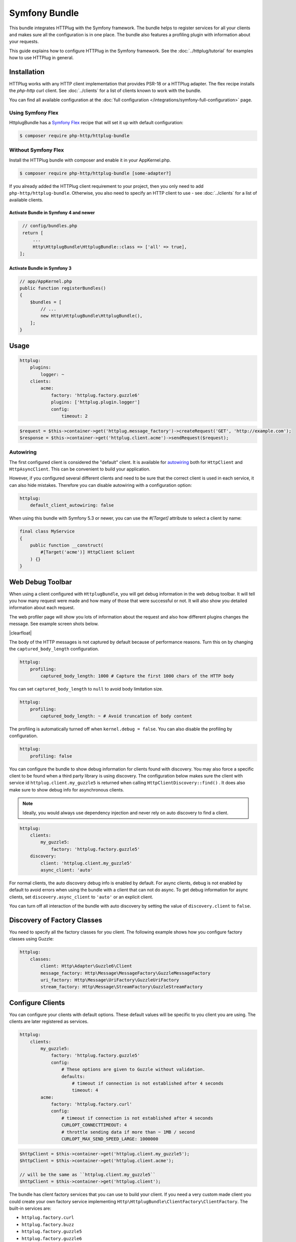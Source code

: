 Symfony Bundle
==============

This bundle integrates HTTPlug with the Symfony framework. The bundle helps to
register services for all your clients and makes sure all the configuration is
in one place. The bundle also features a profiling plugin with information about
your requests.

This guide explains how to configure HTTPlug in the Symfony framework. See the
:doc:`../httplug/tutorial` for examples how to use HTTPlug in general.

Installation
````````````

HTTPlug works with any HTTP client implementation that provides PSR-18 or a
HTTPlug adapter. The flex recipe installs the `php-http` curl client. See
:doc:`../clients` for a list of clients known to work with the bundle.

You can find all available configuration at the
:doc:`full configuration </integrations/symfony-full-configuration>` page.

Using Symfony Flex
------------------

HttplugBundle has a `Symfony Flex`_ recipe that will set it up with default configuration:

.. code-block:: bash

    $ composer require php-http/httplug-bundle

Without Symfony Flex
--------------------

Install the HTTPlug bundle with composer and enable it in your AppKernel.php.

.. code-block:: bash

    $ composer require php-http/httplug-bundle [some-adapter?]

If you already added the HTTPlug client requirement to your project, then you
only need to add ``php-http/httplug-bundle``. Otherwise, you also need to
specify an HTTP client to use - see :doc:`../clients` for a list of available
clients.

Activate Bundle in Symfony 4 and newer
""""""""""""""""""""""""""""""""""""""

.. code-block:: php

    // config/bundles.php
    return [
        ...
        Http\HttplugBundle\HttplugBundle::class => ['all' => true],
   ];

Activate Bundle in Symfony 3
""""""""""""""""""""""""""""

.. code-block:: php

    // app/AppKernel.php
    public function registerBundles()
    {
        $bundles = [
            // ...
            new Http\HttplugBundle\HttplugBundle(),
        ];
    }

Usage
`````

.. code-block:: yaml

    httplug:
        plugins:
            logger: ~
        clients:
            acme:
                factory: 'httplug.factory.guzzle6'
                plugins: ['httplug.plugin.logger']
                config:
                    timeout: 2

.. code-block:: php

    $request = $this->container->get('httplug.message_factory')->createRequest('GET', 'http://example.com');
    $response = $this->container->get('httplug.client.acme')->sendRequest($request);

Autowiring
----------

The first configured client is considered the "default" client. It is available
for `autowiring`_ both for ``HttpClient`` and ``HttpAsyncClient``. This can be
convenient to build your application.

However, if you configured several different clients and need to be sure that
the correct client is used in each service, it can also hide mistakes.
Therefore you can disable autowiring with a configuration option:

.. code-block:: yaml

    httplug:
        default_client_autowiring: false

When using this bundle with Symfony 5.3 or newer, you can use the `#[Target]` attribute to select a
client by name:

.. code-block:: php

    final class MyService
    {
        public function __construct(
            #[Target('acme')] HttpClient $client
        ) {}
    }

Web Debug Toolbar
`````````````````
.. image:: /assets/img/debug-toolbar.png
    :align: right
    :width: 380px

When using a client configured with ``HttplugBundle``, you will get debug
information in the web debug toolbar. It will tell you how many request were
made and how many of those that were successful or not. It will also show you
detailed information about each request.

The web profiler page will show you lots of information about the request and
also how different plugins changes the message. See example screen shots below.

.. image:: /assets/img/symfony-profiler/dashboard.png
    :width: 200px
    :align: left

.. image:: /assets/img/symfony-profiler/request-stack.png
    :width: 200px
    :align: left

.. image:: /assets/img/symfony-profiler/error-plugin-failure.png
    :width: 200px
    :align: left

|clearfloat|

The body of the HTTP messages is not captured by default because of performance
reasons. Turn this on by changing the ``captured_body_length`` configuration.

.. code-block:: yaml

    httplug:
        profiling:
            captured_body_length: 1000 # Capture the first 1000 chars of the HTTP body

You can set ``captured_body_length`` to ``null`` to avoid body limitation size.

.. code-block:: yaml

    httplug:
        profiling:
            captured_body_length: ~ # Avoid truncation of body content

The profiling is automatically turned off when ``kernel.debug = false``. You can
also disable the profiling by configuration.

.. code-block:: yaml

    httplug:
        profiling: false

You can configure the bundle to show debug information for clients found with
discovery. You may also force a specific client to be found when a third party
library is using discovery. The configuration below makes sure the client with
service id ``httplug.client.my_guzzle5`` is returned when calling
``HttpClientDiscovery::find()`` . It does also make sure to show debug info for
asynchronous clients.

.. note::

    Ideally, you would always use dependency injection and never rely on auto discovery to find a client.

.. code-block:: yaml

    httplug:
        clients:
            my_guzzle5:
                factory: 'httplug.factory.guzzle5'
        discovery:
            client: 'httplug.client.my_guzzle5'
            async_client: 'auto'

For normal clients, the auto discovery debug info is enabled by default. For
async clients, debug is not enabled by default to avoid errors when using the
bundle with a client that can not do async. To get debug information for async
clients, set ``discovery.async_client`` to ``'auto'`` or an explicit client.

You can turn off all interaction of the bundle with auto discovery by setting
the value of ``discovery.client`` to ``false``.

Discovery of Factory Classes
````````````````````````````

You need to specify all the factory classes for you client. The following
example shows how you configure factory classes using Guzzle:

.. code-block:: yaml

    httplug:
        classes:
            client: Http\Adapter\Guzzle6\Client
            message_factory: Http\Message\MessageFactory\GuzzleMessageFactory
            uri_factory: Http\Message\UriFactory\GuzzleUriFactory
            stream_factory: Http\Message\StreamFactory\GuzzleStreamFactory

Configure Clients
`````````````````

You can configure your clients with default options. These default values will
be specific to you client you are using. The clients are later registered as
services.

.. code-block:: yaml

    httplug:
        clients:
            my_guzzle5:
                factory: 'httplug.factory.guzzle5'
                config:
                    # These options are given to Guzzle without validation.
                    defaults:
                        # timeout if connection is not established after 4 seconds
                        timeout: 4
            acme:
                factory: 'httplug.factory.curl'
                config:
                    # timeout if connection is not established after 4 seconds
                    CURLOPT_CONNECTTIMEOUT: 4
                    # throttle sending data if more than ~ 1MB / second
                    CURLOPT_MAX_SEND_SPEED_LARGE: 1000000

.. code-block:: php

    $httpClient = $this->container->get('httplug.client.my_guzzle5');
    $httpClient = $this->container->get('httplug.client.acme');

    // will be the same as ``httplug.client.my_guzzle5``
    $httpClient = $this->container->get('httplug.client');

The bundle has client factory services that you can use to build your client.
If you need a very custom made client you could create your own factory service
implementing ``Http\HttplugBundle\ClientFactory\ClientFactory``. The built-in
services are:

* ``httplug.factory.curl``
* ``httplug.factory.buzz``
* ``httplug.factory.guzzle5``
* ``httplug.factory.guzzle6``
* ``httplug.factory.react``
* ``httplug.factory.socket``
* ``httplug.factory.mock`` (Install ``php-http/mock-client`` first)

.. note::

    .. versionadded:: 1.10

        If you already have a client service registered you can skip using the ``factory``
        and use the ``service`` key instead.

        .. code-block:: yaml

            httplug:
                clients:
                    my_client:
                        service: 'my_custom_client_service'

    .. versionadded:: 1.17

        All configured clients are tagged with ``'httplug.client'`` (the value of the constant ``Http\HttplugBundle\DependencyInjection\HttplugExtension::HTTPLUG_CLIENT_TAG``),
        so they can be easily retrieved. This is useful for functional tests, where one might want to replace every
        configured client with a mock client, so they can be retrieved and configured later

        .. code-block:: php

            use Http\HttplugBundle\DependencyInjection\HttplugExtension;
            use Http\Mock\Client;
            use Symfony\Component\DependencyInjection\ContainerBuilder;

            /** @var ContainerBuilder $container */
            $serviceIds = array_keys($container->findTaggedServiceIds(HttplugExtension::HTTPLUG_CLIENT_TAG));

            foreach ($serviceIds as $serviceId) {
                $decoratingServiceId = \sprintf(
                    '%s.mock',
                    $serviceId
                );

                $container->register($decoratingServiceId, Client::class)
                    ->setDecoratedService($serviceId)
                    ->setPublic(true);
            }

Plugins
```````

Clients can have plugins that act on the request before it is sent out and/or
on the response before it is returned to the caller. Generic plugins from
``php-http/client-common`` (e.g. retry or redirect) can be configured globally.
You can tell the client which of those plugins to use, as well as specify the
service names of custom plugins that you want to use.

Additionally you can configure any of the ``php-http/plugins`` specifically on
a client. For some plugins this is the only place where they can be configured.
The order in which you specify the plugins **does** matter.

You can configure many of the plugins directly on the client:

.. code-block:: yaml

    // config.yml
    httplug:
        clients:
            acme:
                factory: 'httplug.factory.guzzle6'
                plugins:
                    - error:
                        only_server_exception: true
                    - add_host:
                        host: "http://localhost:8000"
                    - header_defaults:
                        headers:
                            "X-FOO": bar
                    - authentication:
                        acme_basic:
                            type: 'basic'
                            username: 'my_username'
                            password: 'p4ssw0rd'


See :doc:`full configuration </integrations/symfony-full-configuration>` for
the full list of plugins you can configure.

Alternatively, the same configuration also works on a global level. With this,
you can configure plugins once and then use them in several clients. The plugin
service names follow the pattern ``httplug.plugin.<name>``:

.. code-block:: yaml

    // config.yml
    httplug:
        plugins:
            cache:
                cache_pool: 'my_cache_pool'
        clients:
            acme:
                factory: 'httplug.factory.guzzle6'
                plugins:
                    - 'httplug.plugin.cache'
            app:
                plugins:
                    - 'httplug.plugin.cache'

.. note::

    To configure HTTP caching, you need to require ``php-http/cache-plugin`` in
    your project. It is available as a separate composer package.

To use a custom plugin or when you need specific configuration that is not
covered by the bundle configuration, you can configure the plugin as a normal
Symfony service and then reference that service name in the plugin list of your
client:

.. code-block:: yaml

    // services.yml
    acme_plugin:
        class: Acme\Plugin\MyCustomPlugin
        arguments: ["%some_parameter%"]

.. code-block:: yaml

    // config.yml
    httplug:
        clients:
            acme:
                factory: 'httplug.factory.guzzle6'
                plugins:
                    - 'acme_plugin'

Authentication
``````````````

You can configure a client with authentication. Valid authentication types are
``basic``, ``bearer``, ``service``, ``wsse`` and ``query_param``. See more examples at the
:doc:`full configuration </integrations/symfony-full-configuration>`.

.. code-block:: yaml

    // config.yml
    httplug:
        plugins:
            authentication:
                my_wsse:
                    type: 'wsse'
                    username: 'my_username'
                    password: 'p4ssw0rd'

        clients:
            acme:
                factory: 'httplug.factory.guzzle6'
                plugins: ['httplug.plugin.authentication.my_wsse']

.. warning::

    Using query parameters for authentication is :ref:`not safe <Authentication-QueryParams>`.
    The auth params will appear on the URL and we recommend to NOT log your request, especially on production side.

VCR Plugin
``````````

The :doc:`VCR Plugin </plugins/vcr>` allows to record and/or replay HTTP requests. You can configure the mode you want,
how to find recorded responses and how to match requests with responses. The mandatory options are:

.. code-block:: yaml

    // config.yml
    httplug:
        clients:
            acme:
                plugins:
                - vcr:
                    mode: replay # record | replay | replay_or_record
                    fixtures_directory: '%kernel.project_dir%/fixtures/http' # mandatory for "filesystem" recorder
                    # recorder: filesystem

See :doc:`Full configuration </integrations/symfony-full-configuration>` for the full list of configuration options.

.. warning::

    You have to explicitly require this plugin with composer (``composer require --dev php-http/vcr-plugin``) before
    using it, as it isn't included by default.

Special HTTP Clients
````````````````````

If you want to use the ``FlexibleHttpClient`` or ``HttpMethodsClient`` from the
``php-http/client-common`` package, you may specify that on the client configuration.

.. code-block:: yaml

    // config.yml
    httplug:
        clients:
            acme:
                factory: 'httplug.factory.guzzle6'
                flexible_client: true

            foobar:
                factory: 'httplug.factory.guzzle6'
                http_methods_client: true

List of Services
````````````````

+-------------------------------------+-------------------------------------------------------------------------+
| Service id                          | Description                                                             |
+=====================================+=========================================================================+
| ``httplug.message_factory``         | Service* that provides the `Http\Message\MessageFactory`                |
+-------------------------------------+-------------------------------------------------------------------------+
| ``httplug.uri_factory``             | Service* that provides the `Http\Message\UriFactory`                    |
+-------------------------------------+-------------------------------------------------------------------------+
| ``httplug.stream_factory``          | Service* that provides the `Http\Message\StreamFactory`                 |
+-------------------------------------+-------------------------------------------------------------------------+
| ``httplug.client.[name]``           | There is one service per named client.                                  |
+-------------------------------------+-------------------------------------------------------------------------+
| ``httplug.client``                  | | If there is a client named "default", this service is an alias to     |
|                                     | | that client, otherwise it is an alias to the first client configured. |
+-------------------------------------+-------------------------------------------------------------------------+
| | ``httplug.plugin.content_length`` | | These are plugins that are enabled by default.                        |
| | ``httplug.plugin.decoder``        | | These services are private and should only be used to configure       |
| | ``httplug.plugin.error``          | | clients or other services.                                            |
| | ``httplug.plugin.logger``         |                                                                         |
| | ``httplug.plugin.redirect``       |                                                                         |
| | ``httplug.plugin.retry``          |                                                                         |
| | ``httplug.plugin.stopwatch``      |                                                                         |
+-------------------------------------+-------------------------------------------------------------------------+
| | ``httplug.plugin.cache``          | | These are plugins that are disabled by default and only get           |
| | ``httplug.plugin.cookie``         | | activated when configured.                                            |
| | ``httplug.plugin.history``        | | These services are private and should only be used to configure       |
|                                     | | clients or other services.                                            |
+-------------------------------------+-------------------------------------------------------------------------+

\* *These services are always an alias to another service. You can specify your own service or leave the default, which is the same name with `.default` appended.*


Usage for Reusable Bundles
``````````````````````````

Rather than code against specific HTTP clients, you want to use the HTTPlug
``Client`` interface. To avoid building your own infrastructure to define
services for the client, simply ``require: php-http/httplug-bundle`` in your
bundles ``composer.json``. You SHOULD provide a configuration option to specify
which HTTP client service to use for each of your services. This option should
default to ``httplug.client``. This way, the default case needs no additional
configuration for your users, but they have the option of using specific
clients with each of your services.

The only steps they need is ``require`` one of the adapter implementations in
their projects ``composer.json`` and instantiating the ``HttplugBundle`` in
their kernel.

Mock Responses In Functional Tests
``````````````````````````````````

First thing to do is add the :doc:`php-http/mock-client </clients/mock-client>` to your ``require-dev`` section.
Then, use the mock client factory in your test environment configuration:

.. code-block:: yaml

    # config_test.yml
    httplug:
        clients:
            my_awesome_client:
                factory: 'httplug.factory.mock' # replace factory

To mock a response in your tests, do:

.. code-block:: php

    // SomeWebTestCase.php
    $client = static::createClient();

    // If your test has the client (BrowserKit) make multiple requests, you need to disable reboot as the kernel is rebooted on each request.
    // $client->disableReboot();

    $response = $this->createMock('Psr\Http\Message\ResponseInterface');
    $response->method('getBody')->willReturn(/* Psr\Http\Message\Interface instance containing expected response content. */);
    $client->getContainer()->get('httplug.client.mock')->addResponse($response);

.. |clearfloat|  raw:: html

    <div style="clear:left"></div>

.. _`Symfony Flex`: https://symfony.com/doc/current/setup/flex.html
.. _`autowiring`: https://symfony.com/doc/current/service_container/autowiring.html
